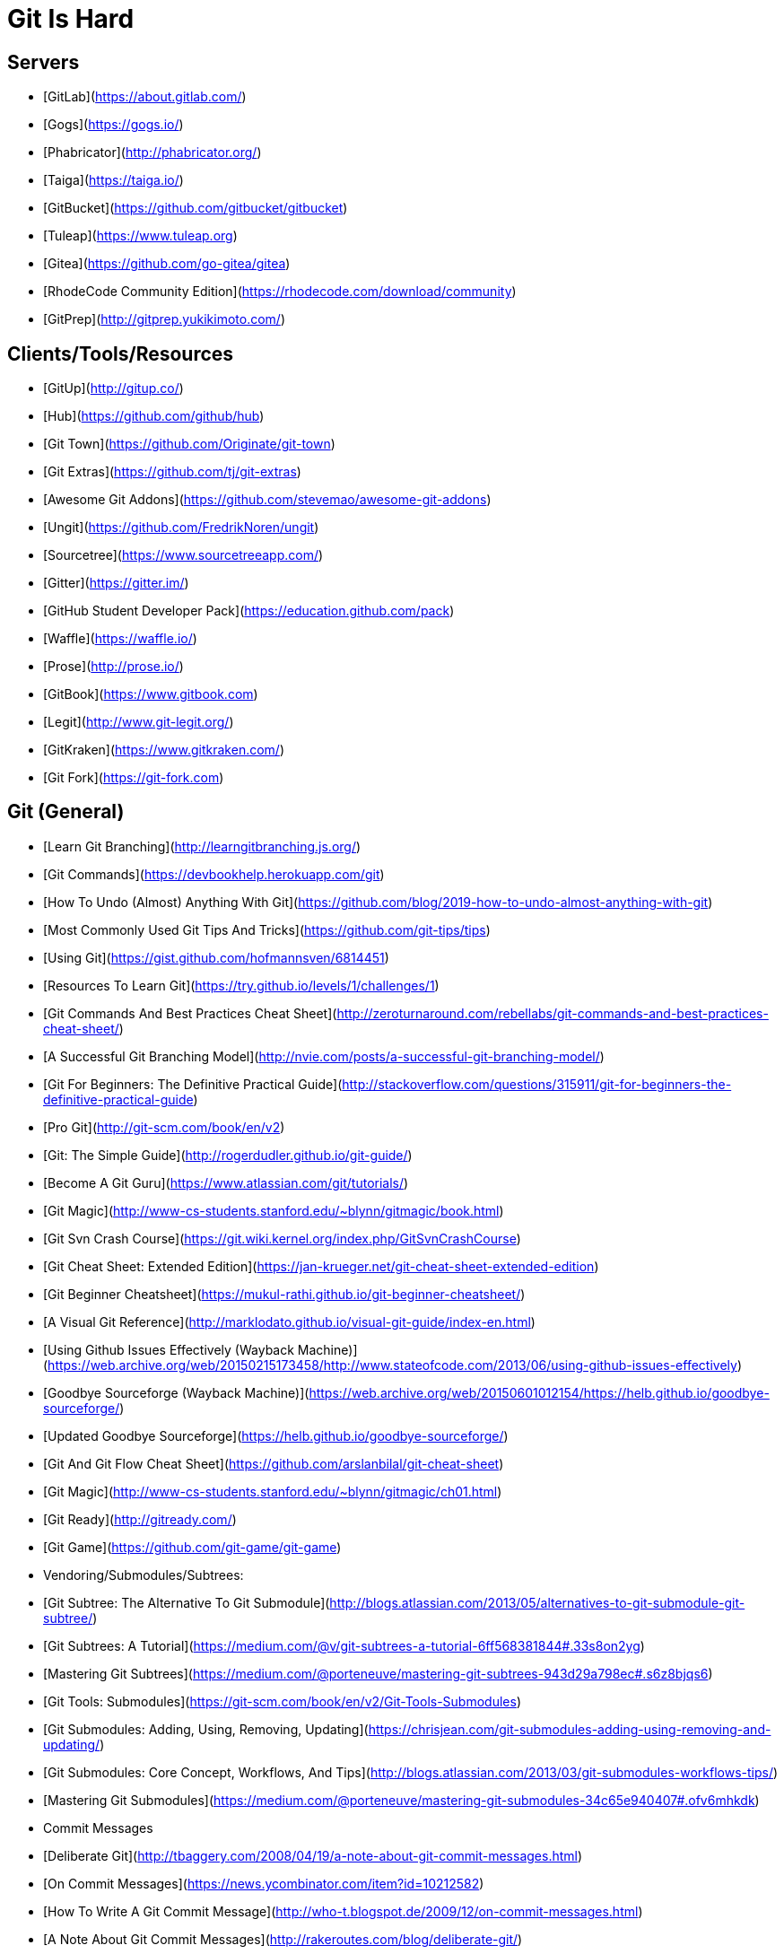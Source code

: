 = Git Is Hard

== Servers
- [GitLab](https://about.gitlab.com/)
- [Gogs](https://gogs.io/)
- [Phabricator](http://phabricator.org/)
- [Taiga](https://taiga.io/)
- [GitBucket](https://github.com/gitbucket/gitbucket)
- [Tuleap](https://www.tuleap.org)
- [Gitea](https://github.com/go-gitea/gitea)
- [RhodeCode Community Edition](https://rhodecode.com/download/community)
- [GitPrep](http://gitprep.yukikimoto.com/)

== Clients/Tools/Resources
- [GitUp](http://gitup.co/)
- [Hub](https://github.com/github/hub)
- [Git Town](https://github.com/Originate/git-town)
- [Git Extras](https://github.com/tj/git-extras)
- [Awesome Git Addons](https://github.com/stevemao/awesome-git-addons)
- [Ungit](https://github.com/FredrikNoren/ungit)
- [Sourcetree](https://www.sourcetreeapp.com/)
- [Gitter](https://gitter.im/)
- [GitHub Student Developer Pack](https://education.github.com/pack)
- [Waffle](https://waffle.io/)
- [Prose](http://prose.io/)
- [GitBook](https://www.gitbook.com)
- [Legit](http://www.git-legit.org/)
- [GitKraken](https://www.gitkraken.com/)
- [Git Fork](https://git-fork.com)

== Git (General)
- [Learn Git Branching](http://learngitbranching.js.org/)
- [Git Commands](https://devbookhelp.herokuapp.com/git)
- [How To Undo (Almost) Anything With Git](https://github.com/blog/2019-how-to-undo-almost-anything-with-git)
- [Most Commonly Used Git Tips And Tricks](https://github.com/git-tips/tips)
- [Using Git](https://gist.github.com/hofmannsven/6814451)
- [Resources To Learn Git](https://try.github.io/levels/1/challenges/1)
- [Git Commands And Best Practices Cheat Sheet](http://zeroturnaround.com/rebellabs/git-commands-and-best-practices-cheat-sheet/)
- [A Successful Git Branching Model](http://nvie.com/posts/a-successful-git-branching-model/)
- [Git For Beginners: The Definitive Practical Guide](http://stackoverflow.com/questions/315911/git-for-beginners-the-definitive-practical-guide)
- [Pro Git](http://git-scm.com/book/en/v2)
- [Git: The Simple Guide](http://rogerdudler.github.io/git-guide/)
- [Become A Git Guru](https://www.atlassian.com/git/tutorials/)
- [Git Magic](http://www-cs-students.stanford.edu/~blynn/gitmagic/book.html)
- [Git Svn Crash Course](https://git.wiki.kernel.org/index.php/GitSvnCrashCourse)
- [Git Cheat Sheet: Extended Edition](https://jan-krueger.net/git-cheat-sheet-extended-edition)
- [Git Beginner Cheatsheet](https://mukul-rathi.github.io/git-beginner-cheatsheet/)
- [A Visual Git Reference](http://marklodato.github.io/visual-git-guide/index-en.html)
- [Using Github Issues Effectively (Wayback Machine)](https://web.archive.org/web/20150215173458/http://www.stateofcode.com/2013/06/using-github-issues-effectively)
- [Goodbye Sourceforge (Wayback Machine)](https://web.archive.org/web/20150601012154/https://helb.github.io/goodbye-sourceforge/)
  - [Updated Goodbye Sourceforge](https://helb.github.io/goodbye-sourceforge/)
- [Git And Git Flow Cheat Sheet](https://github.com/arslanbilal/git-cheat-sheet)
- [Git Magic](http://www-cs-students.stanford.edu/~blynn/gitmagic/ch01.html)
- [Git Ready](http://gitready.com/)
- [Git Game](https://github.com/git-game/git-game)
- Vendoring/Submodules/Subtrees:
  - [Git Subtree: The Alternative To Git Submodule](http://blogs.atlassian.com/2013/05/alternatives-to-git-submodule-git-subtree/)
  - [Git Subtrees: A Tutorial](https://medium.com/@v/git-subtrees-a-tutorial-6ff568381844#.33s8on2yg)
  - [Mastering Git Subtrees](https://medium.com/@porteneuve/mastering-git-subtrees-943d29a798ec#.s6z8bjqs6)
  - [Git Tools: Submodules](https://git-scm.com/book/en/v2/Git-Tools-Submodules)
  - [Git Submodules: Adding, Using, Removing, Updating](https://chrisjean.com/git-submodules-adding-using-removing-and-updating/)
  - [Git Submodules: Core Concept, Workflows, And Tips](http://blogs.atlassian.com/2013/03/git-submodules-workflows-tips/)
  - [Mastering Git Submodules](https://medium.com/@porteneuve/mastering-git-submodules-34c65e940407#.ofv6mhkdk)
- Commit Messages
  - [Deliberate Git](http://tbaggery.com/2008/04/19/a-note-about-git-commit-messages.html)
  - [On Commit Messages](https://news.ycombinator.com/item?id=10212582)
  - [How To Write A Git Commit Message](http://who-t.blogspot.de/2009/12/on-commit-messages.html)
  - [A Note About Git Commit Messages](http://rakeroutes.com/blog/deliberate-git/)

== Github (Specific)
- [GitHub Cheat Sheet](https://github.com/tiimgreen/github-cheat-sheet#readme)
- [Managing Projects with GitHub](https://www.lullabot.com/articles/managing-projects-with-github)
- [Explain Like I'm Five: Github](https://www.reddit.com/r/learnprogramming/comments/304yfp/eli5_github/)

== Videos
- [Caseyli: Gitting To Know You Series](http://www.caseyli.com/videos)
- [GitHub Pull Request, Branching, Merging & Team Workflow](https://www.youtube.com/watch?v=oFYyTZwMyAg)
- [Git And GitHub For Poets](https://www.youtube.com/playlist?list=PLRqwX-V7Uu6ZF9C0YMKuns9sLDzK6zoiV)
- [Learn Git In 20 Minutes](https://www.youtube.com/watch?v=IHaTbJPdB-s)
- [The New Boston's Git Series](https://www.youtube.com/playlist?list=PL6gx4Cwl9DGAKWClAD_iKpNC0bGHxGhcx)

= Other Link Aggregates
- [Awesome GitHub](https://github.com/phillipadsmith/awesome-github)
- [Ebook Foundation: Free Git Books](https://github.com/vhf/free-programming-books/blob/master/free-programming-books.md#git)
- [Ebook Foundation: Interactive Git Tutorials](https://github.com/vhf/free-programming-books/blob/master/free-programming-interactive-tutorials-en.md#git)
- [Git Flight Rules](https://github.com/k88hudson/git-flight-rules)
another